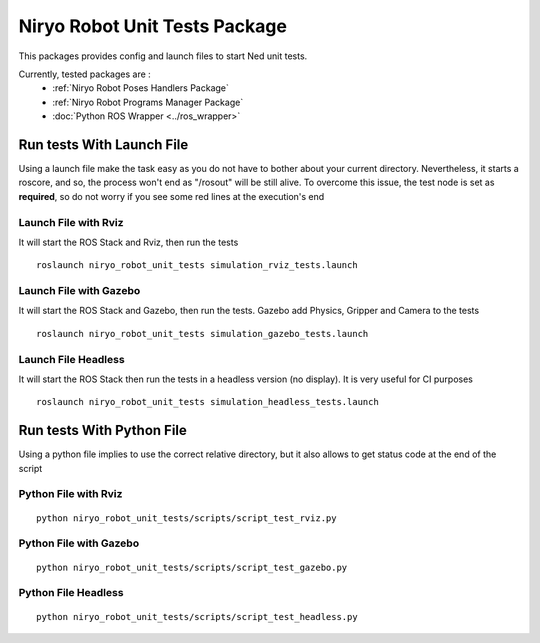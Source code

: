 Niryo Robot Unit Tests Package
========================================
This packages provides config and launch files to start Ned unit tests.

Currently, tested packages are :
 - :ref:`Niryo Robot Poses Handlers Package`
 - :ref:`Niryo Robot Programs Manager Package`
 - :doc:`Python ROS Wrapper <../ros_wrapper>`


Run tests With Launch File
---------------------------------------------

Using a launch file make the task easy as you do not have to bother about
your current directory. Nevertheless, it starts a roscore, and so, the process 
won't end as "/rosout" will be still alive.
To overcome this issue, the test node is set as **required**, so do not worry
if you see some red lines at the execution's end

Launch File with Rviz
^^^^^^^^^^^^^^^^^^^^^^^
It will start the ROS Stack and Rviz, then run the tests ::

 roslaunch niryo_robot_unit_tests simulation_rviz_tests.launch

Launch File with Gazebo
^^^^^^^^^^^^^^^^^^^^^^^^^^^^^^^^^^^^^^^^^^
It will start the ROS Stack and Gazebo, then run the tests.
Gazebo add Physics, Gripper and Camera to the tests ::

 roslaunch niryo_robot_unit_tests simulation_gazebo_tests.launch

Launch File Headless
^^^^^^^^^^^^^^^^^^^^^^^^
It will start the ROS Stack then run the tests in a headless
version (no display). It is very useful for CI purposes ::

 roslaunch niryo_robot_unit_tests simulation_headless_tests.launch

Run tests With Python File
---------------------------------------------
Using a python file implies to use the correct relative directory, but
it also allows to get status code at the end of the script

Python File with Rviz
^^^^^^^^^^^^^^^^^^^^^^^
::

 python niryo_robot_unit_tests/scripts/script_test_rviz.py

Python File with Gazebo
^^^^^^^^^^^^^^^^^^^^^^^^^^
::

 python niryo_robot_unit_tests/scripts/script_test_gazebo.py

Python File Headless
^^^^^^^^^^^^^^^^^^^^^^^^
::

 python niryo_robot_unit_tests/scripts/script_test_headless.py

